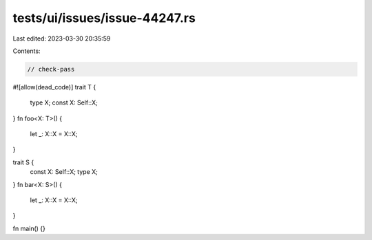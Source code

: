 tests/ui/issues/issue-44247.rs
==============================

Last edited: 2023-03-30 20:35:59

Contents:

.. code-block:: rs

    // check-pass
#![allow(dead_code)]
trait T {
    type X;
    const X: Self::X;
}
fn foo<X: T>() {
    let _: X::X = X::X;
}

trait S {
    const X: Self::X;
    type X;
}
fn bar<X: S>() {
    let _: X::X = X::X;
}

fn main() {}


